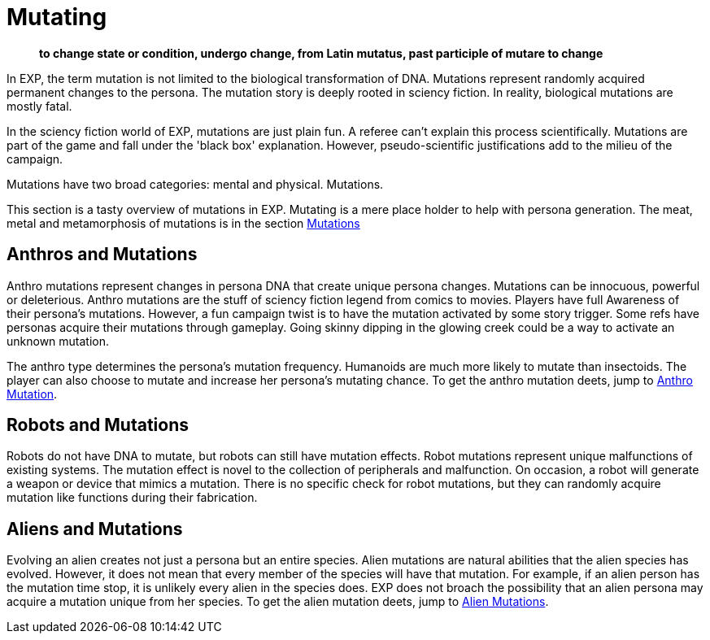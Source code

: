 = Mutating

[quote]
____
*to change state or condition, undergo change, from Latin mutatus, past participle of mutare to change*
____

In EXP, the term mutation is not limited to the biological transformation of DNA.
Mutations represent randomly acquired permanent changes to the persona. 
The mutation story is deeply rooted in sciency fiction.
In reality, biological mutations are mostly fatal.

In the sciency fiction world of EXP, mutations are just plain fun.
A referee can't explain this process scientifically.
Mutations are part of the game and fall under the 'black box' explanation. 
However, pseudo-scientific justifications add to the milieu of the campaign.

Mutations have two broad categories: mental and physical.
Mutations.

This section is a tasty overview of mutations in EXP.
Mutating is a mere place holder to help with persona generation.
The meat, metal and metamorphosis of mutations is in the section xref:wetware:CH57ish_Mutations.adoc[Mutations]

== Anthros and Mutations
Anthro mutations represent changes in persona DNA that create unique persona changes.
Mutations can be innocuous, powerful or deleterious.
Anthro mutations are the stuff of sciency fiction legend from comics to movies.
Players have full Awareness of their persona's mutations.
However, a fun campaign twist is to have the mutation activated by some story trigger.
Some refs have personas acquire their mutations through gameplay.
Going skinny dipping in the glowing creek could be a way to activate an unknown mutation.

The anthro type determines the persona's mutation frequency.
Humanoids are much more likely to mutate than insectoids.
The player can also choose to mutate and increase her persona's mutating chance.
To get the anthro mutation deets, jump to xref::CH04_Anthros_Mutations.adoc[Anthro Mutation]. 

== Robots and Mutations
Robots do not have DNA to mutate, but robots can still have mutation effects.
Robot mutations represent unique malfunctions of existing systems.
The mutation effect is novel to the collection of peripherals and malfunction.
On occasion, a robot will generate a weapon or device that mimics a mutation.
There is no specific check for robot mutations, but they can randomly acquire mutation like functions during their fabrication. 

== Aliens and Mutations
Evolving an alien creates not just a persona but an entire species.
Alien mutations are natural abilities that the alien species has evolved.
However, it does not mean that every member of the species will have that mutation.
For example, if an alien person has the mutation time stop, it is unlikely every alien in the species does.
EXP does not broach the possibility that an alien persona may acquire a mutation unique from her species.
To get the alien mutation deets, jump to xref:CH06_Aliens_10_Mutations.adoc[Alien Mutations].